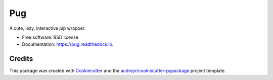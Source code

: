 ===
Pug
===


.. image:: https://img.shields.io/pypi/v/pug.svg
        :target: https://pypi.python.org/pypi/pug

.. image:: https://img.shields.io/travis/ronpandolfi/pug.svg
        :target: https://travis-ci.com/ronpandolfi/pug

.. image:: https://readthedocs.org/projects/pug/badge/?version=latest
        :target: https://pug.readthedocs.io/en/latest/?badge=latest
        :alt: Documentation Status


.. image:: https://pyup.io/repos/github/ronpandolfi/pug/shield.svg
     :target: https://pyup.io/repos/github/ronpandolfi/pug/
     :alt: Updates



A cute, lazy, interactive pip wrapper.


* Free software: BSD license
* Documentation: https://pug.readthedocs.io.

Credits
-------

This package was created with Cookiecutter_ and the `audreyr/cookiecutter-pypackage`_ project template.

.. _Cookiecutter: https://github.com/audreyr/cookiecutter
.. _`audreyr/cookiecutter-pypackage`: https://github.com/audreyr/cookiecutter-pypackage
